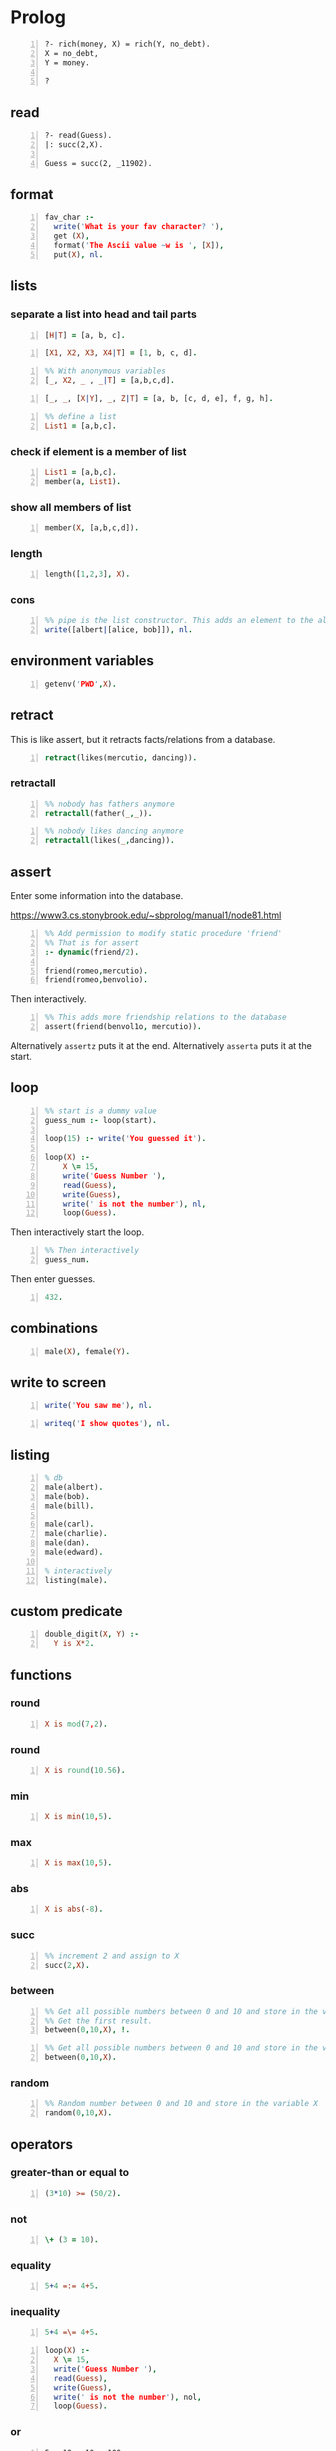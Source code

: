 * Prolog
#+BEGIN_SRC text -n :async :results verbatim code
  ?- rich(money, X) = rich(Y, no_debt).
  X = no_debt,
  Y = money.
  
  ?
#+END_SRC

** read
#+BEGIN_SRC text -n :async :results verbatim code
  ?- read(Guess).
  |: succ(2,X).
  
  Guess = succ(2, _11902).
#+END_SRC

** format
#+BEGIN_SRC prolog -n :i babel-prolog :async :results verbatim code
  fav_char :-
    write('What is your fav character? '),
    get (X),
    format('The Ascii value ~w is ', [X]),
    put(X), nl.
#+END_SRC

** lists
*** separate a list into head and tail parts
#+BEGIN_SRC prolog -n :i babel-prolog :async :results verbatim code
  [H|T] = [a, b, c].
#+END_SRC

#+RESULTS:
#+begin_src prolog
[H|T] = [a, b, c].
1 ?- H = a,
     T = [b, c].
#+end_src

#+BEGIN_SRC prolog -n :i babel-prolog :async :results verbatim code
  [X1, X2, X3, X4|T] = [1, b, c, d].
#+END_SRC

#+RESULTS:
#+begin_src prolog
[X1, X2, X3, X4|T] = [1, b, c, d].
1 ?- X1 = 1,
     X2 = b,
     X3 = c,
     X4 = d,
     T = [].
#+end_src

#+BEGIN_SRC prolog -n :i babel-prolog :async :results verbatim code
  %% With anonymous variables
  [_, X2, _ , _|T] = [a,b,c,d].
#+END_SRC

#+RESULTS:
#+begin_src prolog
%% With anonymous variables
[_, X2, _ , _|T] = [a,b,c,d].
1 ?- |    X2 = b,
     T = [].
#+end_src

#+BEGIN_SRC prolog -n :i babel-prolog :async :results verbatim code
  [_, _, [X|Y], _, Z|T] = [a, b, [c, d, e], f, g, h].
#+END_SRC

#+RESULTS:
#+begin_src prolog
[_, _, [X|Y], _, Z|T] = [a, b, [c, d, e], f, g, h].
1 ?- X = c,
     Y = [d, e],
     Z = g,
     T = [h].
#+end_src

#+BEGIN_SRC prolog -n :i babel-prolog :async :results verbatim code
  %% define a list
  List1 = [a,b,c].
#+END_SRC

*** check if element is a member of list
#+BEGIN_SRC prolog -n :i babel-prolog :async :results verbatim code
  List1 = [a,b,c].
  member(a, List1).
#+END_SRC

*** show all members of list
#+BEGIN_SRC prolog -n :i babel-prolog :async :results verbatim code
  member(X, [a,b,c,d]).
#+END_SRC

*** length
#+BEGIN_SRC prolog -n :i babel-prolog :async :results verbatim code
  length([1,2,3], X).
#+END_SRC

*** cons
#+BEGIN_SRC prolog -n :i babel-prolog :async :results verbatim code
  %% pipe is the list constructor. This adds an element to the alice&bob list
  write([albert|[alice, bob]]), nl.
#+END_SRC

#+RESULTS:
#+begin_src prolog
%% pipe is the list constructor. This adds an element to the alice&bob list
write([albert|[alice, bob]]), nl.
1 ?- |    [albert,alice,bob]
     true.
#+end_src

** environment variables
#+BEGIN_SRC prolog -n :i babel-prolog :async :results verbatim code
  getenv('PWD',X).
#+END_SRC

** retract
This is like assert, but it retracts facts/relations from a database.
#+BEGIN_SRC prolog -n :i babel-prolog :async :results verbatim code
  retract(likes(mercutio, dancing)).
#+END_SRC

*** retractall
#+BEGIN_SRC prolog -n :i babel-prolog :async :results verbatim code
  %% nobody has fathers anymore
  retractall(father(_,_)).
#+END_SRC

#+BEGIN_SRC prolog -n :i babel-prolog :async :results verbatim code
  %% nobody likes dancing anymore
  retractall(likes(_,dancing)).
#+END_SRC

** assert
Enter some information into the database.

https://www3.cs.stonybrook.edu/~sbprolog/manual1/node81.html

#+BEGIN_SRC prolog -n :i babel-prolog :async :results verbatim code
  %% Add permission to modify static procedure 'friend'
  %% That is for assert
  :- dynamic(friend/2).

  friend(romeo,mercutio).
  friend(romeo,benvolio).
#+END_SRC

Then interactively.

#+BEGIN_SRC prolog -n :i babel-prolog :async :results verbatim code
  %% This adds more friendship relations to the database
  assert(friend(benvol1o, mercutio)).
#+END_SRC

Alternatively =assertz= puts it at the end.
Alternatively =asserta= puts it at the start.

** loop
#+BEGIN_SRC prolog -n :i babel-prolog :async :results verbatim code
  %% start is a dummy value
  guess_num :- loop(start).
  
  loop(15) :- write('You guessed it').
  
  loop(X) :-
      X \= 15,
      write('Guess Number '),
      read(Guess),
      write(Guess),
      write(' is not the number'), nl,
      loop(Guess).
#+END_SRC

Then interactively start the loop.

#+BEGIN_SRC prolog -n :i babel-prolog :async :results verbatim code  
  %% Then interactively
  guess_num.
#+END_SRC

Then enter guesses.

#+BEGIN_SRC prolog -n :i babel-prolog :async :results verbatim code
  432.
#+END_SRC

** combinations
#+BEGIN_SRC prolog -n :i babel-prolog :async :results verbatim code
  male(X), female(Y).
#+END_SRC

** write to screen
#+BEGIN_SRC prolog -n :i babel-prolog :async :results verbatim code
  write('You saw me'), nl.
#+END_SRC

#+RESULTS:
#+begin_src prolog
write('You saw me'), nl.
1 ?- You saw me
     true.
#+end_src

#+BEGIN_SRC prolog -n :i babel-prolog :async :results verbatim code
  writeq('I show quotes'), nl.
#+END_SRC

#+RESULTS:
#+begin_src prolog
writeq('I show quotes'), nl.
1 ?- 'I show quotes'
     true.
#+end_src

** listing
#+BEGIN_SRC prolog -n :i babel-prolog :async :results verbatim code
  % db
  male(albert).
  male(bob).
  male(bill).
  
  male(carl).
  male(charlie).
  male(dan).
  male(edward).
  
  % interactively
  listing(male).
#+END_SRC

** custom predicate
#+BEGIN_SRC prolog -n :i babel-prolog :async :results verbatim code
  double_digit(X, Y) :-
    Y is X*2.
#+END_SRC

** functions
*** round
#+BEGIN_SRC prolog -n :i babel-prolog :async :results verbatim code
  X is mod(7,2).
#+END_SRC

#+RESULTS:
#+begin_src prolog
X is mod(7,2).
1 ?- X = 1.
#+end_src

*** round
#+BEGIN_SRC prolog -n :i babel-prolog :async :results verbatim code
  X is round(10.56).
#+END_SRC

*** min
#+BEGIN_SRC prolog -n :i babel-prolog :async :results verbatim code
  X is min(10,5).
#+END_SRC

*** max
#+BEGIN_SRC prolog -n :i babel-prolog :async :results verbatim code
  X is max(10,5).
#+END_SRC

*** abs
#+BEGIN_SRC prolog -n :i babel-prolog :async :results verbatim code
  X is abs(-8).
#+END_SRC

*** succ
#+BEGIN_SRC prolog -n :i babel-prolog :async :results verbatim code
  %% increment 2 and assign to X
  succ(2,X).
#+END_SRC

*** between
#+BEGIN_SRC prolog -n :i babel-prolog :async :results verbatim code
  %% Get all possible numbers between 0 and 10 and store in the variable X
  %% Get the first result.
  between(0,10,X), !.
#+END_SRC

#+RESULTS:
#+begin_src prolog
%% Get all possible numbers between 0 and 10 and store in the variable X
%% Get the first result.
between(0,10,X), !.
1 ?- |    |    X = 0.
#+end_src

#+BEGIN_SRC prolog -n :i babel-prolog :async :results verbatim code
  %% Get all possible numbers between 0 and 10 and store in the variable X
  between(0,10,X).
#+END_SRC

*** random
#+BEGIN_SRC prolog -n :i babel-prolog :async :results verbatim code
  %% Random number between 0 and 10 and store in the variable X
  random(0,10,X).
#+END_SRC

#+RESULTS:
#+begin_src prolog
%% Random number between 0 and 10 and store in the variable X
random(0,10,X).
1 ?- |    X = 3.
#+end_src

** operators
*** greater-than or equal to
#+BEGIN_SRC prolog -n :i babel-prolog :async :results verbatim code
  (3*10) >= (50/2).
#+END_SRC

*** not
#+BEGIN_SRC prolog -n :i babel-prolog :async :results verbatim code
  \+ (3 = 10).
#+END_SRC

*** equality
#+BEGIN_SRC prolog -n :i babel-prolog :async :results verbatim code
  5+4 =:= 4+5.
#+END_SRC

*** inequality
#+BEGIN_SRC prolog -n :i babel-prolog :async :results verbatim code
  5+4 =\= 4+5.
#+END_SRC

#+BEGIN_SRC prolog -n :i babel-prolog :async :results verbatim code
  loop(X) :-
    X \= 15,
    write('Guess Number '),
    read(Guess),
    write(Guess),
    write(' is not the number'), nol,
    loop(Guess).
#+END_SRC

*** or
#+BEGIN_SRC text -n :async :results verbatim code
  5 > 10 ; 10 < 100.
#+END_SRC